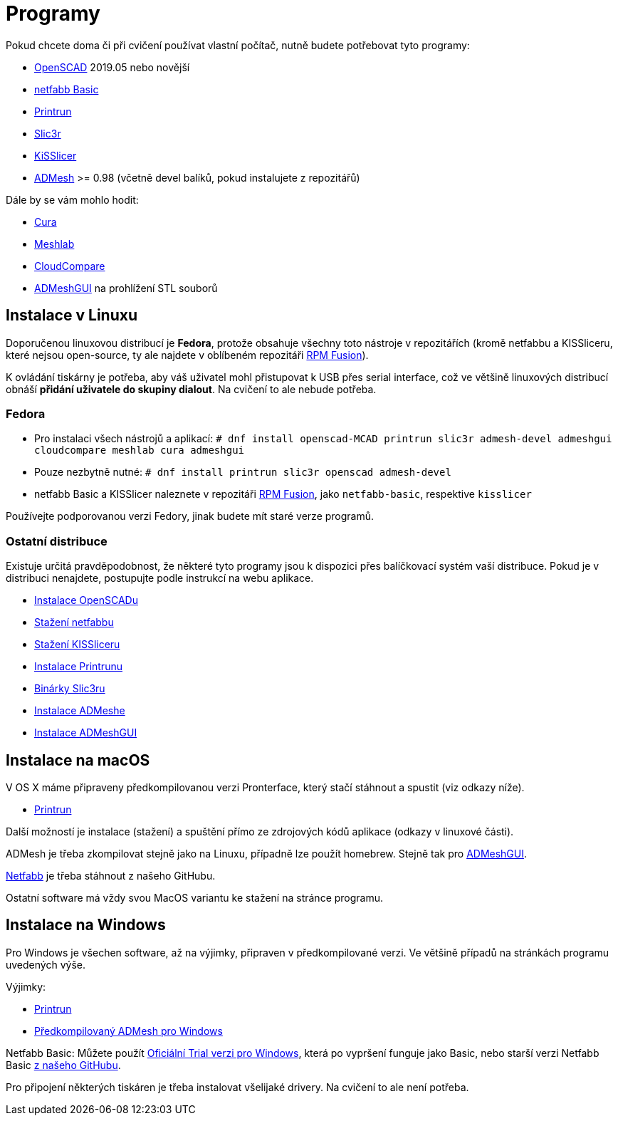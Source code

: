 = Programy

Pokud chcete doma či při cvičení používat vlastní počítač, nutně budete
potřebovat tyto programy:

* http://openscad.org[OpenSCAD] 2019.05 nebo novější
* https://github.com/3DprintFIT/netfabb-basic-download/releases[netfabb Basic]
* https://github.com/kliment/Printrun[Printrun]
* http://slic3r.org/[Slic3r]
* http://kisslicer.com/[KiSSlicer]
* https://github.com/admesh/admesh[ADMesh] >= 0.98 (včetně devel balíků,
pokud instalujete z repozitářů)

Dále by se vám mohlo hodit:

* https://ultimaker.com/en/products/ultimaker-cura-software[Cura]
* http://meshlab.sourceforge.net/[Meshlab]
* https://www.danielgm.net/cc/[CloudCompare]
* https://github.com/admesh/ADMeshGUI[ADMeshGUI] na prohlížení STL souborů

== Instalace v Linuxu

Doporučenou linuxovou distribucí je *Fedora*, protože obsahuje všechny
toto nástroje v repozitářích (kromě netfabbu a KISSliceru, které nejsou
open-source, ty ale najdete v oblíbeném repozitáři
http://rpmfusion.org/[RPM Fusion]).

K ovládání tiskárny je potřeba, aby váš uživatel mohl přistupovat k USB
přes serial interface, což ve většině linuxových distribucí obnáší
*přidání uživatele do skupiny dialout*. Na cvičení to ale nebude
potřeba.

=== Fedora

* Pro instalaci všech nástrojů a aplikací:
`# dnf install openscad-MCAD printrun slic3r admesh-devel admeshgui cloudcompare meshlab cura admeshgui`
* Pouze nezbytně nutné:
`# dnf install printrun slic3r openscad admesh-devel`
* netfabb Basic a KISSlicer naleznete v repozitáři
http://rpmfusion.org/[RPM Fusion], jako `netfabb-basic`, respektive
`kisslicer`

Používejte podporovanou verzi Fedory, jinak budete mít staré verze
programů.

=== Ostatní distribuce

Existuje určitá pravděpodobnost, že některé tyto programy jsou k
dispozici přes balíčkovací systém vaší distribuce. Pokud je v distribuci
nenajdete, postupujte podle instrukcí na webu aplikace.

* http://www.openscad.org/downloads.html#linux[Instalace OpenSCADu]
* https://github.com/3DprintFIT/netfabb-basic-download/releases[Stažení
netfabbu]
* http://kisslicer.com/download.html[Stažení KISSliceru]
* http://reprap.org/wiki/Printrun#GNU.2FLinux_.26_Distros[Instalace
Printrunu]
* http://dl.slic3r.org/linux/[Binárky Slic3ru]
* https://github.com/admesh/admesh/blob/master/INSTALL[Instalace
ADMeshe]
* https://github.com/admesh/ADMeshGUI#building[Instalace ADMeshGUI]

== Instalace na macOS

V OS X máme připraveny předkompilovanou verzi Pronterface, který stačí
stáhnout a spustit (viz odkazy níže).

* http://koti.kapsi.fi/~kliment/printrun/[Printrun]

Další možností je instalace (stažení) a spuštění přímo ze zdrojových
kódů aplikace (odkazy v linuxové části).

ADMesh je třeba zkompilovat stejně jako na Linuxu, případně lze použít
homebrew. Stejně tak pro
https://github.com/admesh/ADMeshGUI#building[ADMeshGUI].

https://github.com/3DprintFIT/netfabb-basic-download/releases[Netfabb]
je třeba stáhnout z našeho GitHubu.

Ostatní software má vždy svou MacOS variantu ke stažení na stránce
programu.

== Instalace na Windows

Pro Windows je všechen software, až na výjimky, připraven v
předkompilované verzi. Ve většině případů na stránkách programu
uvedených výše.

Výjimky:

* http://koti.kapsi.fi/~kliment/printrun/[Printrun]
* https://github.com/admesh/admesh/releases[Předkompilovaný ADMesh pro
Windows]

Netfabb Basic: Můžete použít
https://www.netfabb.com/try-netfabb-premium-now[Oficiální Trial verzi
pro Windows], která po vypršení funguje jako Basic, nebo starší verzi
Netfabb Basic
https://github.com/3DprintFIT/netfabb-basic-download/releases[z našeho
GitHubu].

Pro připojení některých tiskáren je třeba instalovat všelijaké drivery.
Na cvičení to ale není potřeba.
